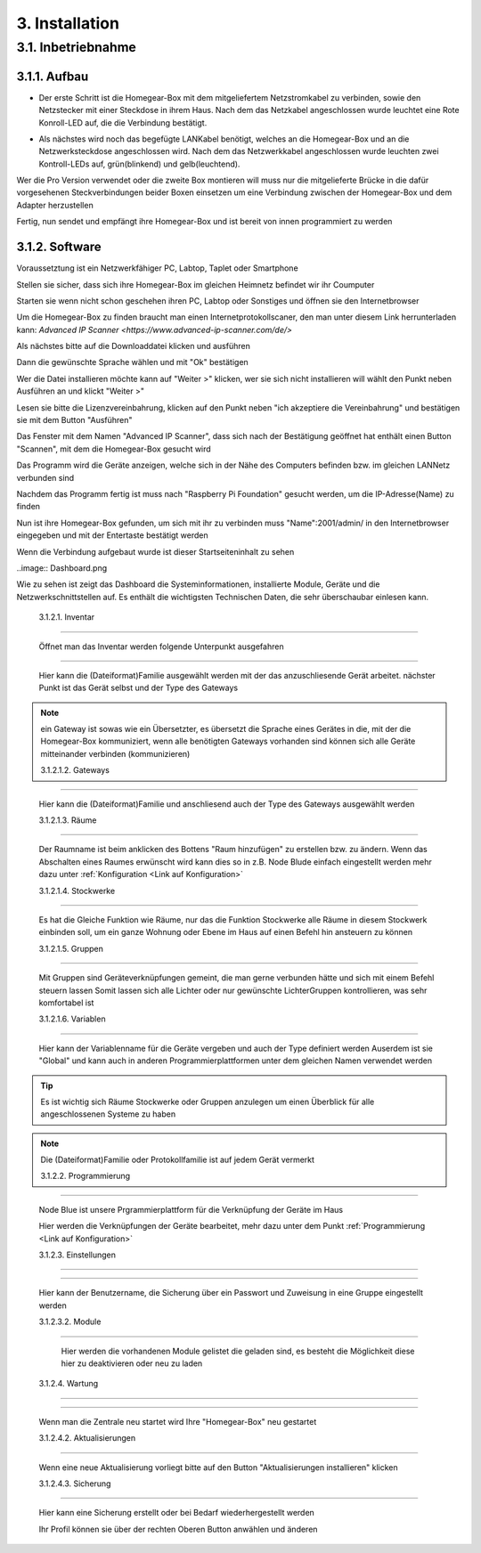 3. Installation
***************

3.1. Inbetriebnahme
===================

3.1.1. Aufbau
-------------

.. Tipp:: ``Bevor sie starten, überprüfen sie bitte ob alle mitgelieferten Gegenstände in gutem Zustand sind.
 Diese sind unter dem Verzeichnis "Source/einleitung/Mitgeliefert" aufgelistet.
 Sollten sie nicht im Guten Zustand oder nicht vollständig sein Senden sie sie bitte an uns zurück.``

- Der erste Schritt ist die Homegear-Box mit dem mitgeliefertem Netzstromkabel zu verbinden, sowie den Netzstecker mit einer Steckdose in ihrem Haus.
  Nach dem das Netzkabel angeschlossen wurde leuchtet eine Rote Konroll-LED auf, die die Verbindung bestätigt.

.. Achtung:: Wenn sie den Netzstecker ausstecken, um die Homegear-Box ausschalten, warten sie mindestens 5 Sekunden bevor sie sie wieder einstecken    

- Als nächstes wird noch das begefügte LANKabel benötigt, welches an die Homegear-Box und an die Netzwerksteckdose angeschlossen wird.
  Nach dem das Netzwerkkabel angeschlossen wurde leuchten zwei Kontroll-LEDs auf, grün(blinkend) und gelb(leuchtend). 

Wer die Pro Version verwendet oder die zweite Box montieren will muss nur die mitgelieferte Brücke in die dafür vorgesehenen Steckverbindungen beider Boxen einsetzen um eine Verbindung zwischen der Homegear-Box und dem Adapter herzustellen

Fertig, nun sendet und empfängt ihre Homegear-Box und ist bereit von innen programmiert zu werden

3.1.2. Software
---------------------

Voraussetztung ist ein Netzwerkfähiger PC, Labtop, Taplet oder Smartphone

Stellen sie sicher, dass sich ihre Homegear-Box im gleichen Heimnetz befindet wir ihr Coumputer

Starten sie wenn nicht schon geschehen ihren PC, Labtop oder Sonstiges und öffnen sie den Internetbrowser   

Um die Homegear-Box zu finden braucht man einen Internetprotokollscaner, den man unter diesem Link herrunterladen kann:
`Advanced IP Scanner <https://www.advanced-ip-scanner.com/de/>`

Als nächstes bitte auf die Downloaddatei klicken und ausführen

Dann die gewünschte Sprache wählen und mit "Ok" bestätigen

Wer die Datei installieren möchte kann auf "Weiter >" klicken, wer sie sich nicht installieren will wählt den Punkt neben Ausführen an und klickt "Weiter >"

Lesen sie bitte die Lizenzvereinbahrung, klicken auf den Punkt neben "ich akzeptiere die Vereinbahrung" und bestätigen sie mit dem Button "Ausführen"

Das Fenster mit dem Namen "Advanced IP Scanner", dass sich nach der Bestätigung geöffnet hat enthält einen Button "Scannen", mit dem die Homegear-Box gesucht wird 

Das Programm wird die Geräte anzeigen, welche sich in der Nähe des Computers befinden bzw. im gleichen LANNetz verbunden sind

Nachdem das Programm fertig ist muss nach "Raspberry Pi Foundation" gesucht werden, um die IP-Adresse(Name) zu finden

.. Achtung:: In der Spalte wird jetzt der "Name" angezeigt, der aus einer **Reihe von Zahlen besteht**, diesen **Bitte in irgend einer Form speichern** 

Nun ist ihre Homegear-Box gefunden, um sich mit ihr zu verbinden muss "Name":2001/admin/ in den Internetbrowser eingegeben und mit der 
Entertaste bestätigt werden  

Wenn die Verbindung aufgebaut wurde ist dieser Startseiteninhalt zu sehen

.. image:: Startseite.png

.. Anmeldung:: Hier dürfen sie sich einen Anmeldenamen/Benutzernamen ausdenken und ein Passwort überlegen, welches sie auch unbedingt in irgendeiner Form speichern sollten. Es spielt keine Rolle wie klein oder groß ihr Benutzername bzw. Passwort ist, dieser wird allein von Eingabespeicher begrenzt. Bitte geben sie dann anschliesend ihren Benutzernamen und ihr Passwort ein, bestätigen sie ihr Passwort und klicken sie auf "Anmelden".

..image:: Dashboard.png

Wie zu sehen ist zeigt das Dashboard die Systeminformationen, installierte Module, Geräte und die Netzwerkschnittstellen auf.
Es enthält die wichtigsten Technischen Daten, die sehr überschaubar einlesen kann.

	3.1.2.1. Inventar
^^^^^^^^^^^^^^^^^^^^^^

	Öffnet man das Inventar werden folgende Unterpunkt ausgefahren

.. image:: Geräte.png

		3.1.2.1.1. Geräte
"""""""""""""""""""""""""

		Hier kann die (Dateiformat)Familie ausgewählt werden mit der das anzuschliesende Gerät arbeitet.
		nächster Punkt ist das Gerät selbst und der Type des Gateways 

.. note :: ein Gateway ist sowas wie ein Übersetzter, es übersetzt die Sprache eines Gerätes in die, mit der die Homegear-Box kommuniziert, wenn alle benötigten Gateways vorhanden sind können sich alle Geräte mitteinander verbinden (kommunizieren)

		3.1.2.1.2. Gateways
"""""""""""""""""""""""""""

		Hier kann die (Dateiformat)Familie und anschliesend auch der Type des Gateways ausgewählt werden

		3.1.2.1.3. Räume
""""""""""""""""""""""""

		Der Raumname ist beim anklicken des Bottens "Raum hinzufügen" zu erstellen bzw. zu ändern.
		Wenn das Abschalten eines Raumes erwünscht wird kann dies so in z.B. Node Blude einfach eingestellt werden 
		mehr dazu unter :ref:`Konfiguration <Link auf Konfiguration>`   

		3.1.2.1.4. Stockwerke
"""""""""""""""""""""""""""""

		Es hat die Gleiche Funktion wie Räume, nur das die Funktion Stockwerke alle Räume in diesem Stockwerk einbinden soll,
		um ein ganze Wohnung oder Ebene im Haus auf einen Befehl hin ansteuern zu können 

		3.1.2.1.5. Gruppen
""""""""""""""""""""""""""

		Mit Gruppen sind Geräteverknüpfungen gemeint, die man gerne verbunden hätte und sich mit einem Befehl steuern lassen 
		Somit lassen sich alle Lichter oder nur gewünschte LichterGruppen kontrollieren, was sehr komfortabel ist   

		3.1.2.1.6. Variablen
""""""""""""""""""""""""""""

		Hier kann der Variablenname für die Geräte vergeben und auch der Type definiert werden
		Auserdem ist sie "Global" und kann auch in anderen Programmierplattformen unter dem gleichen Namen verwendet werden 

.. tip:: Es ist wichtig sich Räume Stockwerke oder Gruppen anzulegen um einen Überblick für alle angeschlossenen Systeme zu haben 

.. note:: Die (Dateiformat)Familie oder Protokollfamilie ist auf jedem Gerät vermerkt

	3.1.2.2. Programmierung
^^^^^^^^^^^^^^^^^^^^^^^^^^^

	Node Blue ist unsere Prgrammierplattform für die Verknüpfung der Geräte im Haus

	Hier werden die Verknüpfungen der Geräte bearbeitet, mehr dazu unter dem Punkt :ref:`Programmierung <Link auf Konfiguration>`

	3.1.2.3. Einstellungen
^^^^^^^^^^^^^^^^^^^^^^^^^^

.. image:: Einstellungen.png

	Hier befinden sich die Benutzter und Module welche wie gelistet werden wie im Inventar

		3.1.2.3.1. Benutzter
""""""""""""""""""""""""""""

		Hier kann der Benutzername, die Sicherung über ein Passwort und Zuweisung in eine Gruppe eingestellt werden

		3.1.2.3.2. Module
"""""""""""""""""""""""""

		Hier werden die vorhandenen Module gelistet die geladen sind, es besteht die Möglichkeit diese hier zu deaktivieren oder neu zu laden

	3.1.2.4. Wartung
^^^^^^^^^^^^^^^^^^^^

.. image:: Wartung.png

	Dienste, Aktualisierungen und Sicherungen können hier überprüfen und eingesehen werden 

		3.1.2.4.1. Dienst
""""""""""""""""""""""""""

		Wenn man die Zentrale neu startet wird Ihre "Homegear-Box" neu gestartet 

		3.1.2.4.2. Aktualisierungen
""""""""""""""""""""""""""""""""""""

		Wenn eine neue Aktualisierung vorliegt bitte auf den Button "Aktualisierungen installieren" klicken

		3.1.2.4.3. Sicherung
""""""""""""""""""""""""""""

		Hier kann eine Sicherung erstellt oder bei Bedarf wiederhergestellt werden

		Ihr Profil können sie über der rechten Oberen Button anwählen und änderen

.. image:: Profil.png

.. image:: logo.png

